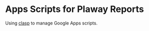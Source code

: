 * Apps Scripts for Plaway Reports
Using [[https://developers.google.com/apps-script/guides/clasp][clasp]] to manage Google Apps scripts.
